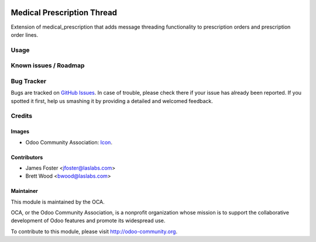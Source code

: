 .. image:: https://img.shields.io/badge/license-GPL--3-blue.svg
    :target: http://www.gnu.org/licenses/gpl-3.0-standalone.html
    :alt: License: GPL-3

===========================
Medical Prescription Thread
===========================

Extension of medical_prescription that adds message threading functionality
to prescription orders and prescription order lines.

Usage
=====

.. image:: https://odoo-community.org/website/image/ir.attachment/5784_f2813bd/datas
   :alt: Try me on Runbot
   :target: https://runbot.odoo-community.org/runbot/159/9.0

Known issues / Roadmap
======================

Bug Tracker
===========

Bugs are tracked on `GitHub Issues
<https://github.com/OCA/vertical-medical/issues>`_. In case of trouble, please
check there if your issue has already been reported. If you spotted it first,
help us smashing it by providing a detailed and welcomed feedback.

Credits
=======

Images
------

* Odoo Community Association: `Icon <https://github.com/OCA/maintainer-tools/blob/master/template/module/static/description/icon.svg>`_.

Contributors
------------

* James Foster <jfoster@laslabs.com>
* Brett Wood <bwood@laslabs.com>

Maintainer
----------

.. image:: https://odoo-community.org/logo.png
   :alt: Odoo Community Association
   :target: https://odoo-community.org

This module is maintained by the OCA.

OCA, or the Odoo Community Association, is a nonprofit organization whose
mission is to support the collaborative development of Odoo features and
promote its widespread use.

To contribute to this module, please visit http://odoo-community.org.


